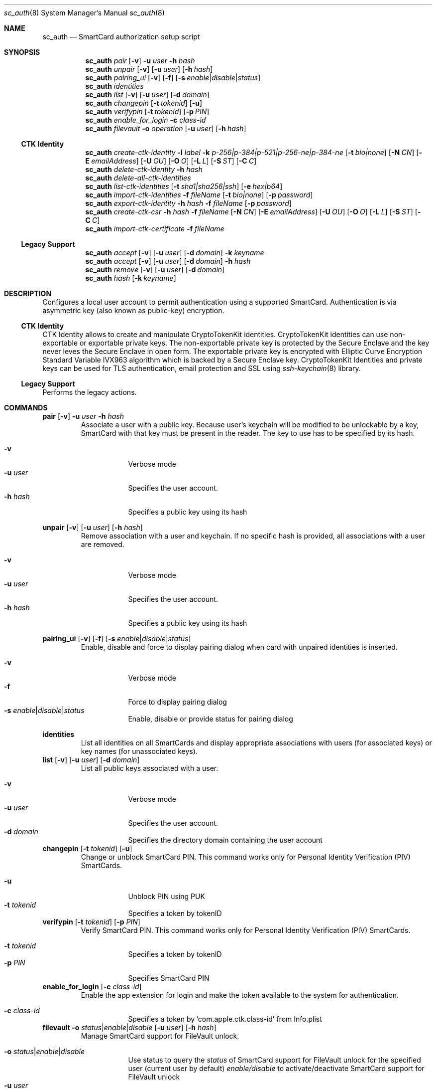 .\"Modified from man(1) of FreeBSD, the NetBSD mdoc.template, and mdoc.samples.
.\"See Also:
.\"man mdoc.samples for a complete listing of options
.\"man mdoc for the short list of editing options
.\"/usr/share/misc/mdoc.template
.Dd December 11, 2006       \" DATE 
.Dt sc_auth 8       \" Program name and manual section number 
.Os MacOSX
.Sh NAME                 \" Section Header - required - don't modify 
.Nm sc_auth
.\" The following lines are read in generating the apropos(man -k) database. Use only key
.\" words here as the database is built based on the words here and in the .ND line. 
.\" Use .Nm macro to designate other names for the documented program.
.Nd SmartCard authorization setup script
.Sh SYNOPSIS             \" Section Header - required - don't modify
.Nm
.Ar pair " "
.Op Fl v
.Fl u Ar user
.Fl h Ar hash
.Nm
.Ar unpair
.Op Fl v
.Op Fl u Ar user
.Op Fl h Ar hash
.Nm
.Ar pairing_ui
.Op Fl v
.Op Fl f
.Op Fl s Ar enable Ns | Ns Ar disable Ns | Ns Ar status
.Nm
.Ar identities
.Nm
.Ar list " "
.Op Fl v
.Op Fl u Ar user
.Op Fl d Ar domain
.Nm
.Ar changepin
.Op Fl t Ar tokenid
.Op Fl u
.Nm
.Ar verifypin
.Op Fl t Ar tokenid
.Op Fl p Ar PIN
.Nm
.Ar enable_for_login
.Fl c Ar class-id
.Nm
.Ar filevault
.Fl o Ar operation
.Op Fl u Ar user
.Op Fl h Ar hash
.Ss CTK Identity
.Nm
.Ar create-ctk-identity
.Fl l Ar label
.Fl k Ar p-256|p-384|p-521|p-256-ne|p-384-ne
.Op Fl t Ar bio|none
.Op Fl N Ar CN
.Op Fl E Ar emailAddress
.Op Fl U Ar OU
.Op Fl O Ar O
.Op Fl L Ar L
.Op Fl S Ar ST
.Op Fl C Ar C
.Nm
.Ar delete-ctk-identity
.Fl h Ar hash
.Nm
.Ar delete-all-ctk-identities
.Nm
.Ar list-ctk-identities
.Op Fl t Ar sha1|sha256|ssh
.Op Fl e Ar hex|b64
.Nm
.Ar import-ctk-identities
.Fl f Ar fileName
.Op Fl t Ar bio|none
.Op Fl p Ar password
.Nm
.Ar export-ctk-identity
.Fl h Ar hash
.Fl f Ar fileName
.Op Fl p Ar password
.Nm
.Ar create-ctk-csr
.Fl h Ar hash
.Fl f Ar fileName
.Op Fl N Ar CN
.Op Fl E Ar emailAddress
.Op Fl U Ar OU
.Op Fl O Ar O
.Op Fl L Ar L
.Op Fl S Ar ST
.Op Fl C Ar C
.Nm
.Ar import-ctk-certificate
.Fl f Ar fileName
.Ss Legacy Support             \" Section Header - required - don't modify
.Nm
.Ar accept
.Op Fl v
.Op Fl u Ar user 
.Op Fl d Ar domain 
.Fl k Ar keyname
.Nm
.Ar accept
.Op Fl v
.Op Fl u Ar user 
.Op Fl d Ar domain 
.Fl h Ar hash
.Nm
.Ar remove
.Op Fl v
.Op Fl u Ar user 
.Op Fl d Ar domain 
.Nm
.Ar hash " "
.Op Fl k Ar keyname
.Sh DESCRIPTION          \" Section Header - required - don't modify
Configures a local user account to permit authentication using a supported
SmartCard.  Authentication is via asymmetric key (also known as
public-key) encryption.
.Ss CTK Identity
CTK Identity allows to create and manipulate CryptoTokenKit identities. CryptoTokenKit identities can use non-exportable or exportable private keys. The non-exportable private key is protected by the Secure Enclave and the key never leves the Secure Enclave in open form. The exportable private key is encrypted with Elliptic Curve Encryption Standard Variable IVX963 algorithm which is backed by a Secure Enclave key. CryptoTokenKit Identities and private keys can be used for TLS authentication, email protection and SSL using
.Xr ssh-keychain 8
library.
.Ss Legacy Support
Performs the legacy actions.
.Pp
.Sh COMMANDS
.Bl -item
.It
.Nm pair
.Op Fl v
.Fl u Ar user
.Fl h Ar hash
.Bl -item -offset -indent
Associate a user with a public key. Because user's keychain will be modified to be unlockable by a key, SmartCard with that key must be present in the reader. The key to use has to be specified by its hash.
.It
.Bl -tag -compact -width -indent
.It Fl v
Verbose mode
.It Fl u Ar user
Specifies the user account.
.It Fl h Ar hash
Specifies a public key using its hash
.El
.El
.It
.Nm unpair
.Op Fl v
.Op Fl u Ar user
.Op Fl h Ar hash
.Bl -item -offset -indent
Remove association with a user and keychain. If no specific hash is provided, all associations with a user are removed.
.It
.Bl -tag -compact -width -indent
.It Fl v
Verbose mode
.It Fl u Ar user
Specifies the user account.
.It Fl h Ar hash
Specifies a public key using its hash
.El
.El
.It
.Nm pairing_ui
.Op Fl v
.Op Fl f
.Op Fl s Ar enable Ns | Ns Ar disable Ns | Ns Ar status
.Bl -item -offset -indent
Enable, disable and force to display pairing dialog when card with unpaired identities is inserted.
.It
.Bl -tag -compact -width -indent
.It Fl v
Verbose mode
.It Fl f
Force to display pairing dialog
.It Fl s Ar enable Ns | Ns Ar disable Ns | Ns Ar status
Enable, disable or provide status for pairing dialog
.El
.El
.It
.Nm identities
.Bl -item -offset -indent
List all identities on all SmartCards and display appropriate associations with users (for associated keys) or key names (for unassociated keys).
.El
.El
.It
.Nm list
.Op Fl v
.Op Fl u Ar user
.Op Fl d Ar domain
.Bl -item -offset -indent
List all public keys associated with a user.
.It
.Bl -tag -compact -width -indent
.It Fl v
Verbose mode
.It Fl u Ar user
Specifies the user account.
.It Fl d Ar domain
Specifies the directory domain containing the user account
.El
.El
.It
.Nm changepin
.Op Fl t Ar tokenid
.Op Fl u
.Bl -item -offset -indent
Change or unblock SmartCard PIN.  This command works only for Personal Identity Verification (PIV) SmartCards.
.It
.Bl -tag -compact -width -indent
.It Fl u
Unblock PIN using PUK
.It Fl t Ar tokenid
Specifies a token by tokenID
.El
.El
.It
.Nm verifypin
.Op Fl t Ar tokenid
.Op Fl p Ar PIN
.Bl -item -offset -indent
Verify SmartCard PIN. This command works only for Personal Identity Verification (PIV) SmartCards.
.It
.Bl -tag -compact -width -indent
.It Fl t Ar tokenid
Specifies a token by tokenID
.It Fl p Ar PIN
Specifies SmartCard PIN
.El
.El
.It
.Nm enable_for_login
.Op Fl c Ar class-id
.Bl -item -offset -indent
Enable the app extension for login and make the token available to the system for authentication.
.It
.Bl -tag -compact -width -indent
.It Fl c Ar class-id
Specifies a token by  'com.apple.ctk.class-id' from Info.plist
.El
.El
.It
.Nm filevault
.Fl o Ar status Ns | Ns Ar enable Ns | Ns Ar disable
.Op Fl u Ar user
.Op Fl h Ar hash
.Bl -item -offset -indent
Manage SmartCard support for FileVault unlock.
.It
.Bl -tag -compact -width -indent
.It Fl o Ar status Ns | Ns Ar enable Ns | Ns Ar disable
Use status to query the
.Ar status
of SmartCard support for FileVault unlock for the specified user (current user by default)
.Ar enable/disable
to activate/deactivate SmartCard support for FileVault unlock
.It Fl u Ar user
Specifies the user account.
.It Fl h Ar hash
Specifies a public key using its hash
.El
.El
.EL
.Pp
.Sh COMMANDS - CTK Identity
.Bl -item
.It
.Nm create-ctk-identity
.Fl l Ar label
.Fl k Ar p-256 Ns | Ns Ar p-384 Ns | Ns Ar p-521 Ns | Ns Ar p-256-ne Ns Ns | Ns Ar p-384-ne
.Op Fl t Ar bio Ns | Ns Ar none
.Op Fl N Ar CN
.Op Fl E Ar emailAddress
.Op Fl U Ar OU
.Op Fl O Ar O
.Op Fl L Ar L
.Op Fl S Ar ST
.Op Fl C Ar C
.Bl -item -offset -indent
Create an CTK Identity.
.It
.Bl -tag -compact -width -indent
.It Fl l Ar label
Specifies the key label
.It Fl k Ar p-256 Ns | Ns Ar p-384 Ns | Ns Ar p-521 Ns | Ns Ar p-256-ne Ns Ns | Ns Ar p-384-ne
Specifies the key type. The "-ne" suffix means non-exportable variant of key
.It Fl t Ar bio Ns | Ns Ar none
Specifies private key protection
.It Fl N Ar CN
Specifies certificate Common Name. If not specified the
.Ar label
is used instead
.It Fl E Ar emailAddress
Specifies certificate Email Address
.It Fl U Ar OU
Specifies certificate Organizational Unit Name
.It Fl O Ar O
Specifies certificate Organization Name
.It Fl L Ar L
Specifies certificate Locality Name
.It Fl S Ar ST
Specifies certificate State Or Province Name
.It Fl C Ar C
Specifies certificate Country Name
.El
.El
.It
.Nm delete-ctk-identity
.Fl h Ar hash
.Bl -item -offset -indent
Delete an CTK Identity.
.It
.Bl -tag -compact -width -indent
.It Fl h Ar hash
Specifies the identity by its public key hash
.El
.El
.It
.Nm delete-all-ctk-identities
.Bl -item -offset -indent
Delete all CTK Identities.
.El
.It
.Nm list-ctk-identities
.Op Fl t Ar sha1 Ns | Ns Ar sha256 | Ns Ar ssh
.Op Fl e Ar hex Ns | Ns Ar b64
.Bl -item -offset -indent
List all CTK identities.
.It
.Bl -tag -compact -width -indent
.It Fl t Ar sha1 Ns | Ns Ar sha256 Ns | Ns Ar ssh
Specifies used alghorithm for public key hash. SHA-1, SHA-256 and SHA-256 compatible with SSH.
.It Fl e Ar hex Ns | Ns Ar b64
Specifies public key hash encoding, hexadecimal or Base64
.El
.El
.It
.Nm import-ctk-identities
.Fl f Ar fileName
.Op Fl t Ar bio Ns | Ns Ar none
.Op Fl p Ar password
.Bl -item -offset -indent
Import one or more Identities from a PKCS#12 archive.
.It
.Bl -tag -compact -width -indent
.It Fl f Ar fileName
Specifies the PKCS#12 file
.It Fl t Ar bio Ns | Ns Ar none
Specifies private key protection.
.It Fl p Ar password
Specifies password for PKCS#12 archive
.El
.El
.It
.Nm export-ctk-identity
.Fl h Ar hash
.Fl f Ar fileName
.Op Fl p Ar password
.Bl -item -offset -indent
Export one CTK Identity in to the PKCS#12 archive.
.It
.Bl -tag -compact -width -indent
.Fl h Ar hash
Specifies the CTK Identity by its publick key hash
.It Fl f Ar fileName
Specifies the PKCS#12 file
.It Fl p Ar password
Specifies password for PKCS#12 archive
.El
.El
.It
.Nm create-ctk-csr
.Fl h Ar hash
.Fl f Ar fileName
.Op Fl N Ar CN
.Op Fl E Ar emailAddress
.Op Fl U Ar OU
.Op Fl O Ar O
.Op Fl L Ar L
.Op Fl S Ar ST
.Op Fl C Ar C
.Bl -item -offset -indent
Create an PEM formated Certificate Signing Request (CSR)
.It
.Bl -tag -compact -width -indent
.Fl h Ar hash
Specifies the CTK Identity by its publick key hash
.It Fl f Ar fileName
Specifies the CSR file
.It Fl N Ar CN
Specifies certificate Common Name. If not specified the
.Ar label
is used instead
.It Fl E Ar emailAddress
Specifies Email Address
.It Fl U Ar OU
Specifies Organizational Unit Name
.It Fl O Ar O
Specifies Organization Name
.It Fl L Ar L
Specifies Locality Name
.It Fl S Ar ST
Specifies State Or Province Name
.It Fl C Ar C
Specifies Country Name
.El
.El
.It
.Nm import-ctk-certificate
.Fl f Ar fileName
.Bl -item -offset -indent
Import an PEM formated Certificate
.It
.Bl -tag -compact -width -indent
.It Fl f Ar fileName
Specifies the certificate file name
.El
.El
.El
.Sh COMMANDS - Legacy Support
.Bl -item
.It
.Nm accept
.Op Fl v
.Op Fl u Ar user
.Op Fl d Ar domain
.Fl k Ar keyname
.Fl h Ar hash
.Bl -item -offset -indent
Associate a user with a public key on a card.  The key to use can be specified either by its name or its hash.
.It
.Bl -tag -compact -width -indent
.It Fl v
Verbose mode
.It Fl u Ar user
Specifies the user account.
.It Fl d Ar domain
Specifies the directory domain containing the user account
.It Fl k Ar keyname
Specifies a public key using its name
.It Fl k Ar hash
Specifies a public key using its hash
.El
.El
.It
.Nm remove
.Op Fl v
.Op Fl u Ar user
.Op Fl d Ar domain
.Bl -item -offset -indent
Remove all public keys associated with a user.
.It
.Bl -tag -compact -width -indent
.It Fl v
Verbose mode
.It Fl u Ar user
Specifies the user account.
.It Fl d Ar domain
Specifies the directory domain containing the user account
.El
.El
.It
.Nm hash
.Op Fl k Ar keyname
.Bl -item -offset -indent
Print hashes for all keys on all inserted cards.
.It
.Bl -tag -compact -width -indent
.It Fl k Ar keyname
Specifies a public key using its name
.El
.El
.El
.Pp
.Sh NOTES
.Nm
is a shell script.  It is intended to be modified by administrators to 
suit their local environments.  
.Pp
.Nm
is only known to work with a local directory.  Consult the script's source
for some limited guidance to using remote directories.  
.Sh SEE ALSO
.Xr SmartCardServices 7 ,
.Xr SmartCardServices-legacy 7 ,
.Xr pam_smartcard 8 ,
.Xr ssh-keychain 8
